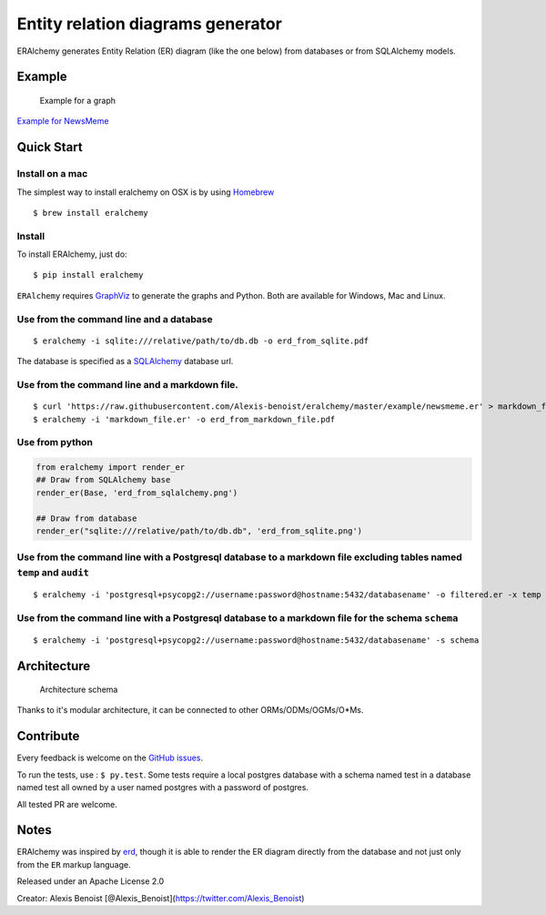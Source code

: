 Entity relation diagrams generator
==================================

|Join the chat at https://gitter.im/Alexis-benoist/eralchemy|

ERAlchemy generates Entity Relation (ER) diagram (like the one below)
from databases or from SQLAlchemy models.

Example
-------

.. figure:: https://raw.githubusercontent.com/Alexis-benoist/eralchemy/master/newsmeme.png?raw=true
   :alt: Example for NewsMeme

   Example for a graph

`Example for NewsMeme <https://bitbucket.org/danjac/newsmeme>`__

Quick Start
-----------

Install on a mac
~~~~~~~~~~~~~~~~

The simplest way to install eralchemy on OSX is by using
`Homebrew <http://brew.sh>`__

::

    $ brew install eralchemy

Install
~~~~~~~

To install ERAlchemy, just do:

::

    $ pip install eralchemy

``ERAlchemy`` requires
`GraphViz <http://www.graphviz.org/Download.php>`__ to generate the
graphs and Python. Both are available for Windows, Mac and Linux.

Use from the command line and a database
~~~~~~~~~~~~~~~~~~~~~~~~~~~~~~~~~~~~~~~~

::

    $ eralchemy -i sqlite:///relative/path/to/db.db -o erd_from_sqlite.pdf

The database is specified as a
`SQLAlchemy <http://docs.sqlalchemy.org/en/rel_1_0/core/engines.html#database-urls>`__
database url.

Use from the command line and a markdown file.
~~~~~~~~~~~~~~~~~~~~~~~~~~~~~~~~~~~~~~~~~~~~~~

::

    $ curl 'https://raw.githubusercontent.com/Alexis-benoist/eralchemy/master/example/newsmeme.er' > markdown_file.er
    $ eralchemy -i 'markdown_file.er' -o erd_from_markdown_file.pdf

Use from python
~~~~~~~~~~~~~~~

.. code:: python

    from eralchemy import render_er
    ## Draw from SQLAlchemy base
    render_er(Base, 'erd_from_sqlalchemy.png')

    ## Draw from database
    render_er("sqlite:///relative/path/to/db.db", 'erd_from_sqlite.png')

Use from the command line with a Postgresql database to a markdown file excluding tables named ``temp`` and ``audit``
~~~~~~~~~~~~~~~~~~~~~~~~~~~~~~~~~~~~~~~~~~~~~~~~~~~~~~~~~~~~~~~~~~~~~~~~~~~~~~~~~~~~~~~~~~~~~~~~~~~~~~~~~~~~~~~~~~~~~

::

    $ eralchemy -i 'postgresql+psycopg2://username:password@hostname:5432/databasename' -o filtered.er -x temp audit

Use from the command line with a Postgresql database to a markdown file for the schema ``schema``
~~~~~~~~~~~~~~~~~~~~~~~~~~~~~~~~~~~~~~~~~~~~~~~~~~~~~~~~~~~~~~~~~~~~~~~~~~~~~~~~~~~~~~~~~~~~~~~~~

::

    $ eralchemy -i 'postgresql+psycopg2://username:password@hostname:5432/databasename' -s schema

Architecture
------------

.. figure:: https://raw.githubusercontent.com/Alexis-benoist/eralchemy/master/eralchemy_architecture.png?raw=true
   :alt: Architecture schema

   Architecture schema

Thanks to it's modular architecture, it can be connected to other
ORMs/ODMs/OGMs/O\*Ms.

Contribute
----------

Every feedback is welcome on the `GitHub
issues <https://github.com/Alexis-benoist/eralchemy/issues>`__.

To run the tests, use : ``$ py.test``. Some tests require a local
postgres database with a schema named test in a database named test all
owned by a user named postgres with a password of postgres.

All tested PR are welcome.

Notes
-----

ERAlchemy was inspired by `erd <https://github.com/BurntSushi/erd>`__,
though it is able to render the ER diagram directly from the database
and not just only from the ``ER`` markup language.

Released under an Apache License 2.0

Creator: Alexis Benoist
[@Alexis\_Benoist](https://twitter.com/Alexis\_Benoist)

.. |Join the chat at https://gitter.im/Alexis-benoist/eralchemy| image:: https://badges.gitter.im/Alexis-benoist/eralchemy.svg
   :target: https://gitter.im/Alexis-benoist/eralchemy?utm_source=badge&utm_medium=badge&utm_campaign=pr-badge&utm_content=badge


